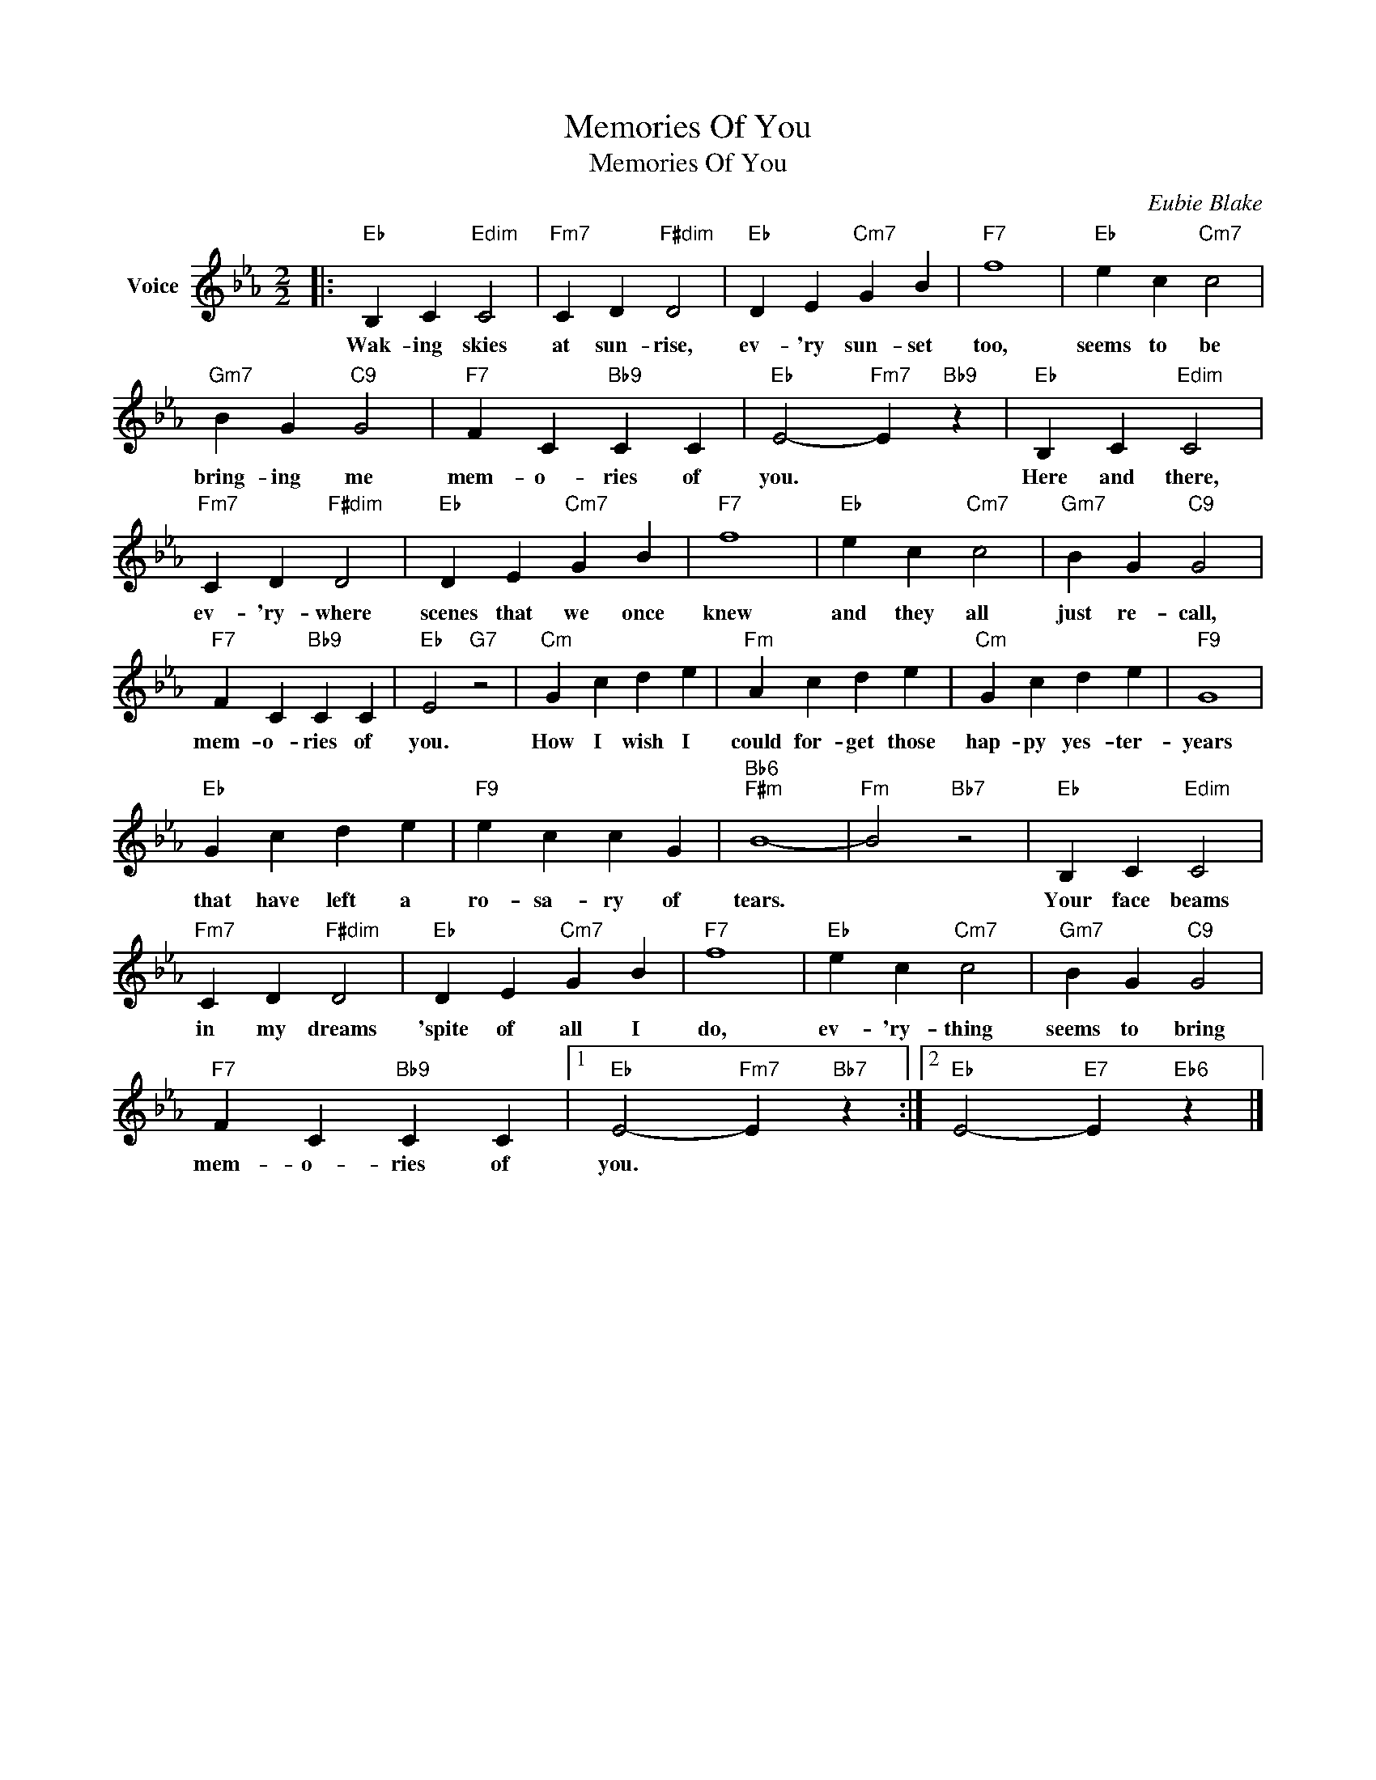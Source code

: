 X:1
T:Memories Of You
T:Memories Of You
C:Eubie Blake
Z:All Rights Reserved
L:1/4
M:2/2
K:Eb
V:1 treble nm="Voice"
%%MIDI program 52
V:1
|:"Eb" B, C"Edim" C2 |"Fm7" C D"F#dim" D2 |"Eb" D E"Cm7" G B |"F7" f4 |"Eb" e c"Cm7" c2 | %5
w: Wak- ing skies|at sun- rise,|ev- 'ry sun- set|too,|seems to be|
"Gm7" B G"C9" G2 |"F7" F C"Bb9" C C |"Eb" E2-"Fm7" E"Bb9" z |"Eb" B, C"Edim" C2 | %9
w: bring- ing me|mem- o- ries of|you. *|Here and there,|
"Fm7" C D"F#dim" D2 |"Eb" D E"Cm7" G B |"F7" f4 |"Eb" e c"Cm7" c2 |"Gm7" B G"C9" G2 | %14
w: ev- 'ry- where|scenes that we once|knew|and they all|just re- call,|
"F7" F C"Bb9" C C |"Eb" E2"G7" z2 |"Cm" G c d e |"Fm" A c d e |"Cm" G c d e |"F9" G4 | %20
w: mem- o- ries of|you.|How I wish I|could for- get those|hap- py yes- ter-|years|
"Eb" G c d e |"F9" e c c G |"Bb6""F#m" B4- |"Fm" B2"Bb7" z2 |"Eb" B, C"Edim" C2 | %25
w: that have left a|ro- sa- ry of|tears.||Your face beams|
"Fm7" C D"F#dim" D2 |"Eb" D E"Cm7" G B |"F7" f4 |"Eb" e c"Cm7" c2 |"Gm7" B G"C9" G2 | %30
w: in my dreams|'spite of all I|do,|ev- 'ry- thing|seems to bring|
"F7" F C"Bb9" C C |1"Eb" E2-"Fm7" E"Bb7" z :|2"Eb" E2-"E7" E"Eb6" z |] %33
w: mem- o- ries of|you. *||

